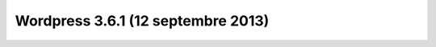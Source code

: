 ﻿
.. index::
   pair: Wordpress; 3.6.1

.. _wordpress_3.6.1:

====================================
Wordpress 3.6.1 (12 septembre 2013)
====================================

.. seealso::

   - http://fr.wordpress.org/releases/
